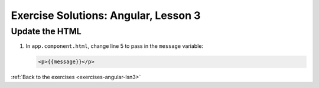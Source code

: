 .. _angular-lsn3-exercise-solutions:

Exercise Solutions: Angular, Lesson 3
=====================================

.. _angular-lsn3-exercise-solutionsA:

Update the HTML
---------------

#. In ``app.component.html``, change line 5 to pass in the ``message`` variable:

   .. sourcecode:: html+ng2

      <p>{{message}}</p>

:ref:`Back to the exercises <exercises-angular-lsn3>`
